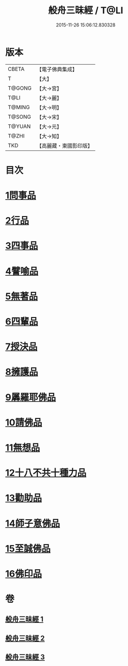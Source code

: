 #+TITLE: 般舟三昧經 / T@LI
#+DATE: 2015-11-26 15:06:12.830328
* 版本
 |     CBETA|【電子佛典集成】|
 |         T|【大】     |
 |    T@GONG|【大→宮】   |
 |      T@LI|【大→麗】   |
 |    T@MING|【大→明】   |
 |    T@SONG|【大→宋】   |
 |    T@YUAN|【大→元】   |
 |     T@ZHI|【大→知】   |
 |       TKD|【高麗藏・東國影印版】|

* 目次
* [[file:KR6h0027_001.txt::001-0902c27][1問事品]]
* [[file:KR6h0027_001.txt::0904b23][2行品]]
* [[file:KR6h0027_001.txt::0906a12][3四事品]]
* [[file:KR6h0027_001.txt::0907a6][4譬喻品]]
* [[file:KR6h0027_002.txt::002-0908b19][5無著品]]
* [[file:KR6h0027_002.txt::0909b12][6四輩品]]
* [[file:KR6h0027_002.txt::0911a1][7授決品]]
* [[file:KR6h0027_002.txt::0912b18][8擁護品]]
* [[file:KR6h0027_002.txt::0913b28][9羼羅耶佛品]]
* [[file:KR6h0027_003.txt::003-0914b27][10請佛品]]
* [[file:KR6h0027_003.txt::0916b20][11無想品]]
* [[file:KR6h0027_003.txt::0917a5][12十八不共十種力品]]
* [[file:KR6h0027_003.txt::0917b6][13勸助品]]
* [[file:KR6h0027_003.txt::0917c19][14師子意佛品]]
* [[file:KR6h0027_003.txt::0918c16][15至誠佛品]]
* [[file:KR6h0027_003.txt::0919b6][16佛印品]]
* 卷
** [[file:KR6h0027_001.txt][般舟三昧經 1]]
** [[file:KR6h0027_002.txt][般舟三昧經 2]]
** [[file:KR6h0027_003.txt][般舟三昧經 3]]
